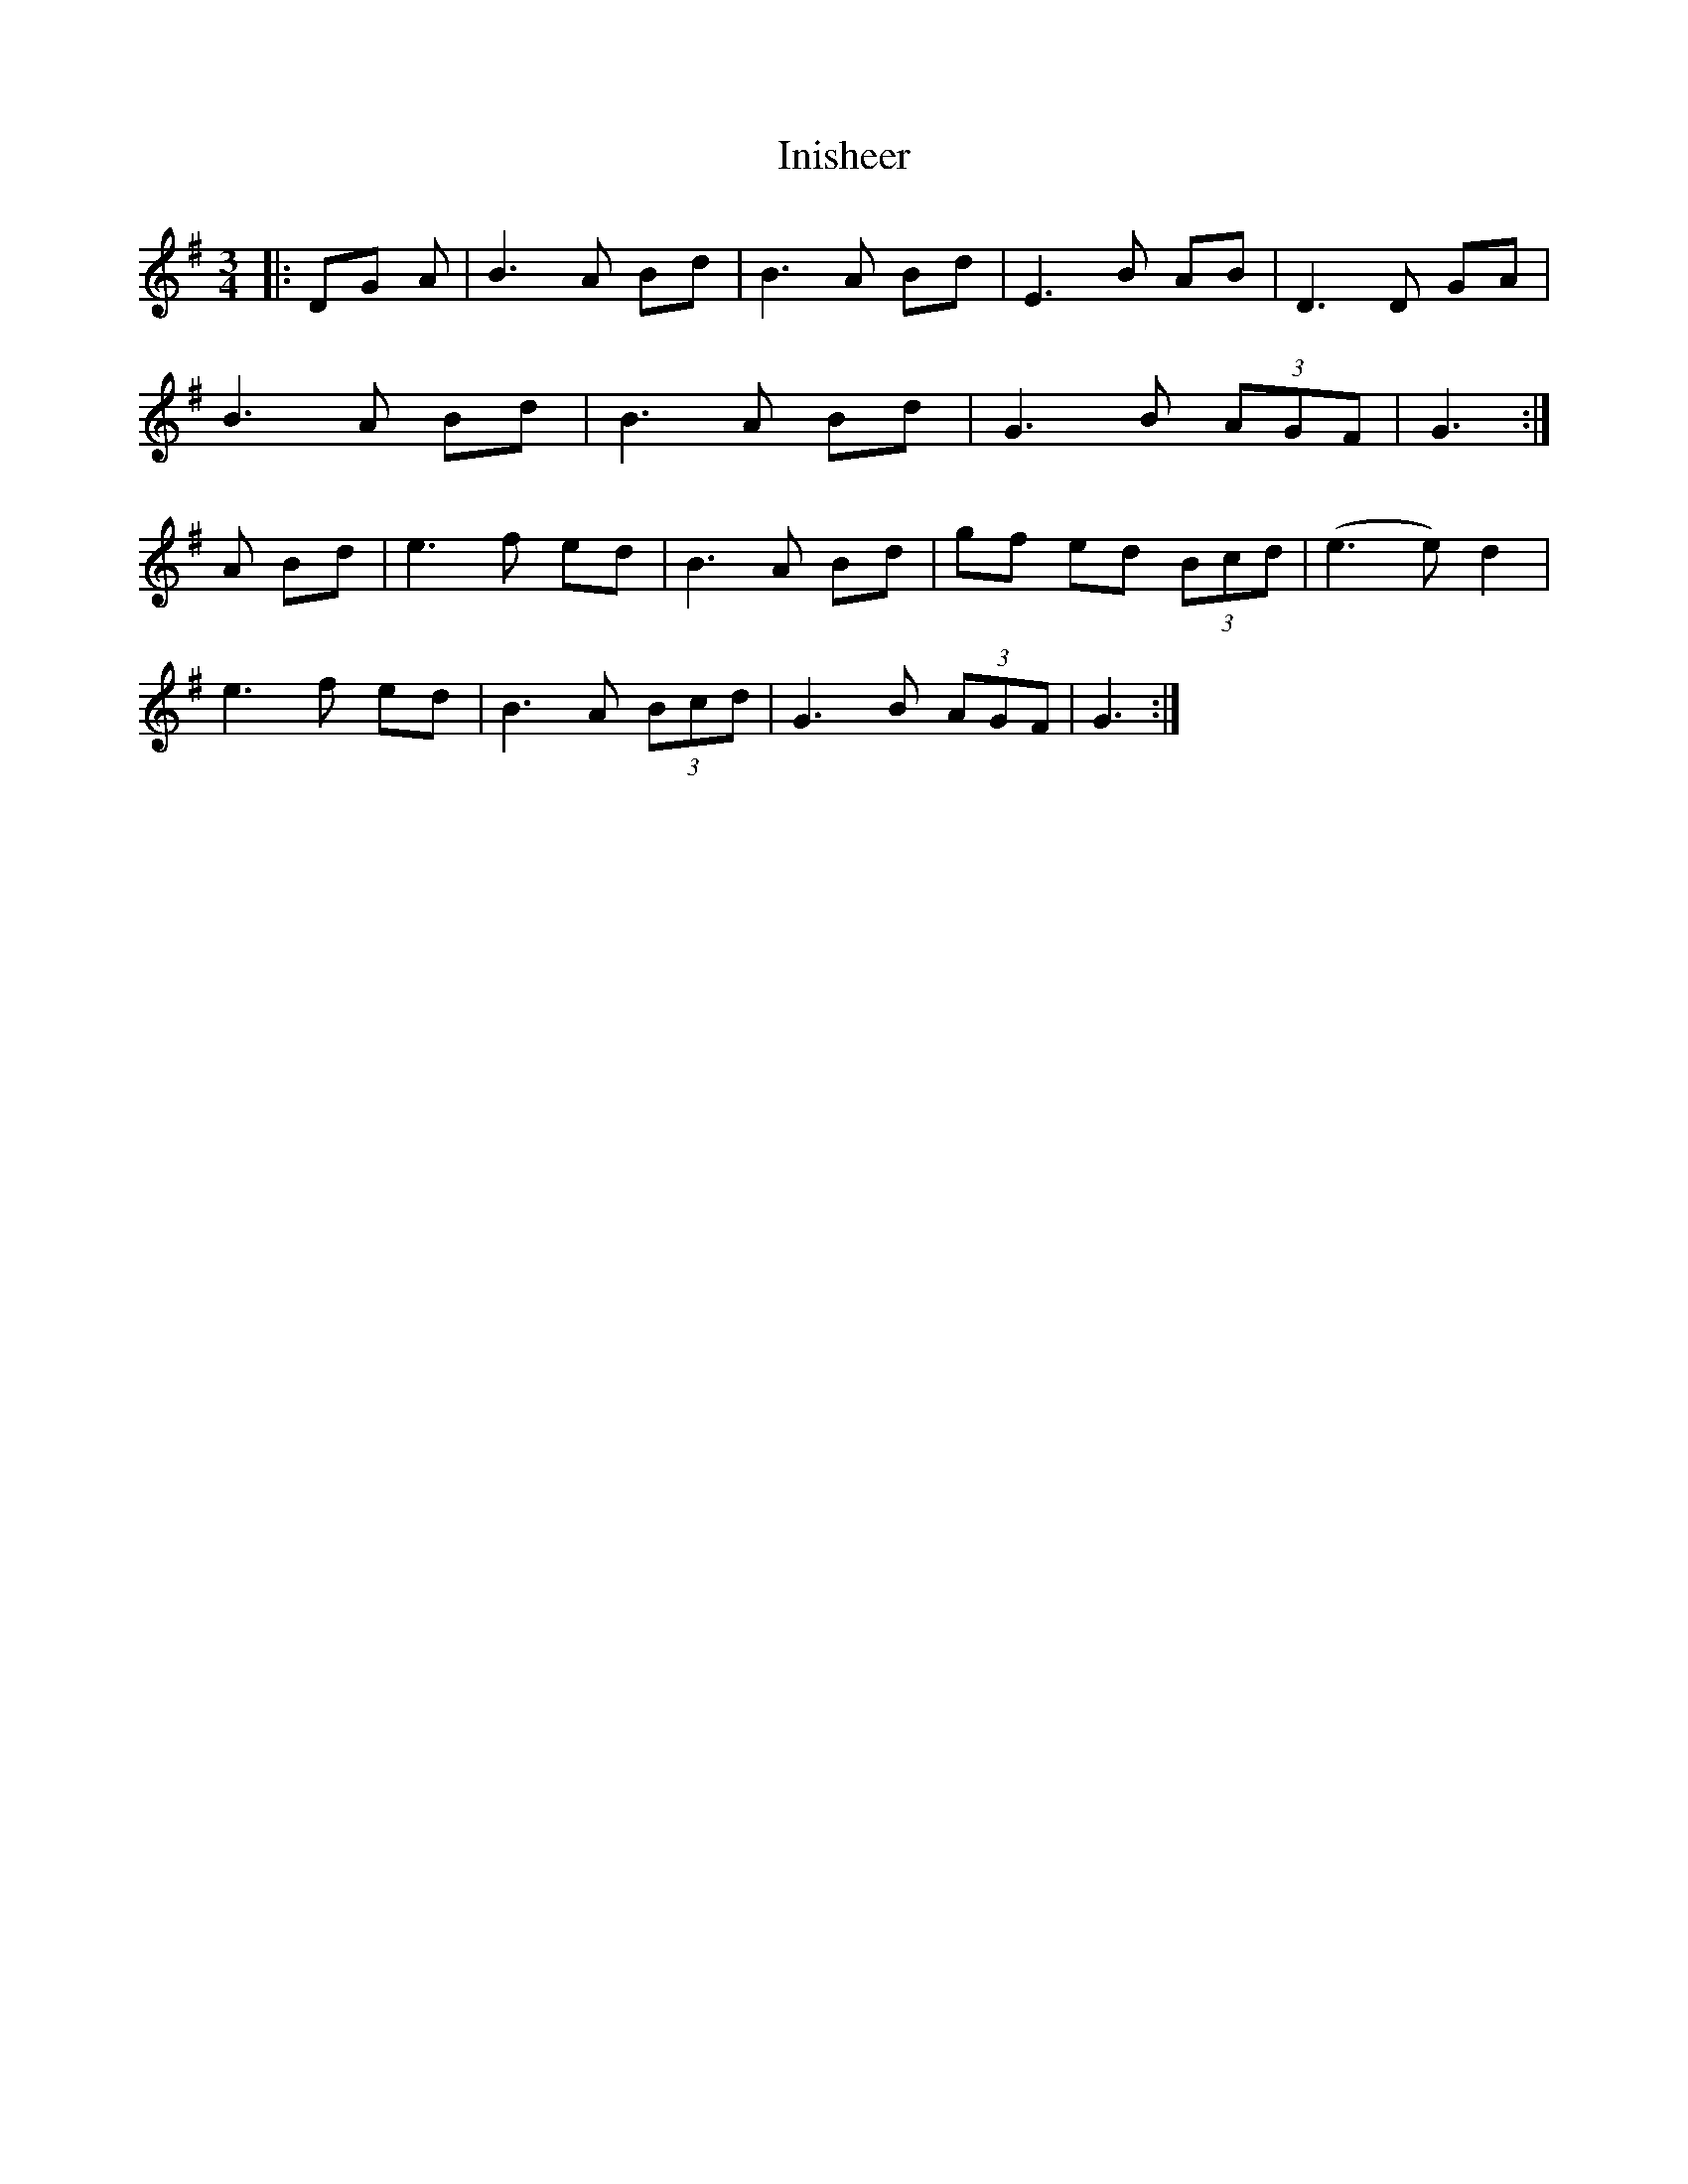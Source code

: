 X: 18978
T: Inisheer
R: waltz
M: 3/4
K: Gmajor
|:DG A|B3 A Bd|B3 A Bd|E3 B AB|D3 D GA|
B3 A Bd|B3 A Bd|G3 B (3AGF|G3:|
A Bd|e3 f ed|B3 A Bd|gf ed (3Bcd|(e3e) d2|
e3 f ed|B3 A (3Bcd|G3 B (3AGF|G3:|

